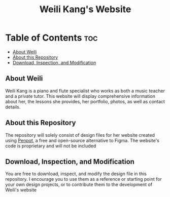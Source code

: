 #+title: Weili Kang's Website

* Table of Contents :toc:
  - [[#about-weili][About Weili]]
  - [[#about-this-repository][About this Repository]]
  - [[#download-inspection-and-modification][Download, Inspection, and Modification]]

** About Weili
Weili Kang is a piano and flute specialist who works as both a music teacher and
a private tutor. This website will display comprehensive information about her,
the lessons she provides, her portfolio, photos, as well as contact details.

** About this Repository
The repository will solely consist of design files for her website created
using [[https://penpot.app/][Penpot]], a free and open-source alternative to Figma. The website's code is
proprietary and will not be included

** Download, Inspection, and Modification
You are free to download, inspect, and modify the design file in this
repository. I encourage you to use them as a reference or starting point for
your own design projects, or to contribute them to the development of Weili's
website
